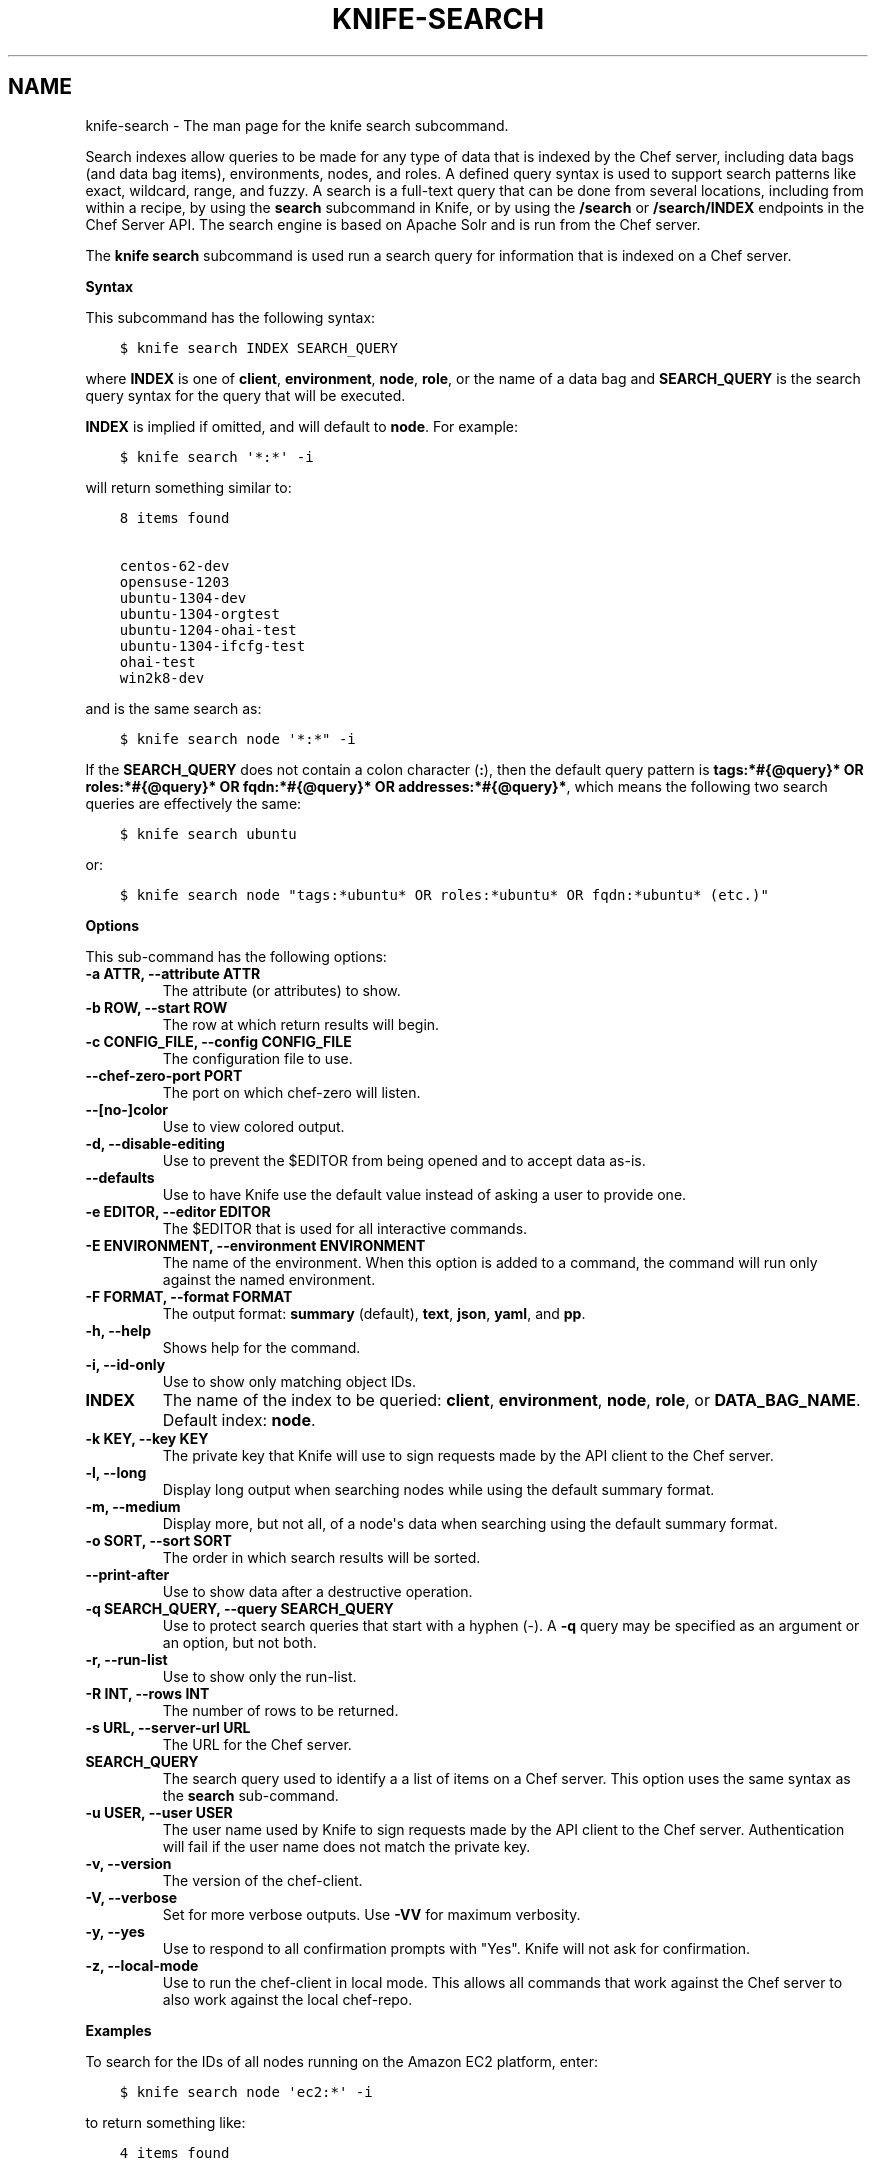 .\" Man page generated from reStructuredText.
.
.TH "KNIFE-SEARCH" "1" "Chef 11.14" "" "knife search"
.SH NAME
knife-search \- The man page for the knife search subcommand.
.
.nr rst2man-indent-level 0
.
.de1 rstReportMargin
\\$1 \\n[an-margin]
level \\n[rst2man-indent-level]
level margin: \\n[rst2man-indent\\n[rst2man-indent-level]]
-
\\n[rst2man-indent0]
\\n[rst2man-indent1]
\\n[rst2man-indent2]
..
.de1 INDENT
.\" .rstReportMargin pre:
. RS \\$1
. nr rst2man-indent\\n[rst2man-indent-level] \\n[an-margin]
. nr rst2man-indent-level +1
.\" .rstReportMargin post:
..
.de UNINDENT
. RE
.\" indent \\n[an-margin]
.\" old: \\n[rst2man-indent\\n[rst2man-indent-level]]
.nr rst2man-indent-level -1
.\" new: \\n[rst2man-indent\\n[rst2man-indent-level]]
.in \\n[rst2man-indent\\n[rst2man-indent-level]]u
..
.sp
Search indexes allow queries to be made for any type of data that is indexed by the Chef server, including data bags (and data bag items), environments, nodes, and roles. A defined query syntax is used to support search patterns like exact, wildcard, range, and fuzzy. A search is a full\-text query that can be done from several locations, including from within a recipe, by using the \fBsearch\fP subcommand in Knife, or by using the \fB/search\fP or \fB/search/INDEX\fP endpoints in the Chef Server API\&. The search engine is based on Apache Solr and is run from the Chef server\&.
.sp
The \fBknife search\fP subcommand is used run a search query for information that is indexed on a Chef server\&.
.sp
\fBSyntax\fP
.sp
This subcommand has the following syntax:
.INDENT 0.0
.INDENT 3.5
.sp
.nf
.ft C
$ knife search INDEX SEARCH_QUERY
.ft P
.fi
.UNINDENT
.UNINDENT
.sp
where \fBINDEX\fP is one of \fBclient\fP, \fBenvironment\fP, \fBnode\fP, \fBrole\fP, or the name of a data bag and \fBSEARCH_QUERY\fP is the search query syntax for the query that will be executed.
.sp
\fBINDEX\fP is implied if omitted, and will default to \fBnode\fP\&. For example:
.INDENT 0.0
.INDENT 3.5
.sp
.nf
.ft C
$ knife search \(aq*:*\(aq \-i
.ft P
.fi
.UNINDENT
.UNINDENT
.sp
will return something similar to:
.INDENT 0.0
.INDENT 3.5
.sp
.nf
.ft C
8 items found

centos\-62\-dev
opensuse\-1203
ubuntu\-1304\-dev
ubuntu\-1304\-orgtest
ubuntu\-1204\-ohai\-test
ubuntu\-1304\-ifcfg\-test
ohai\-test
win2k8\-dev
.ft P
.fi
.UNINDENT
.UNINDENT
.sp
and is the same search as:
.INDENT 0.0
.INDENT 3.5
.sp
.nf
.ft C
$ knife search node \(aq*:*" \-i
.ft P
.fi
.UNINDENT
.UNINDENT
.sp
If the \fBSEARCH_QUERY\fP does not contain a colon character (\fB:\fP), then the default query pattern is \fBtags:*#{@query}* OR roles:*#{@query}* OR fqdn:*#{@query}* OR addresses:*#{@query}*\fP, which means the following two search queries are effectively the same:
.INDENT 0.0
.INDENT 3.5
.sp
.nf
.ft C
$ knife search ubuntu
.ft P
.fi
.UNINDENT
.UNINDENT
.sp
or:
.INDENT 0.0
.INDENT 3.5
.sp
.nf
.ft C
$ knife search node "tags:*ubuntu* OR roles:*ubuntu* OR fqdn:*ubuntu* (etc.)"
.ft P
.fi
.UNINDENT
.UNINDENT
.sp
\fBOptions\fP
.sp
This sub\-command has the following options:
.INDENT 0.0
.TP
.B \fB\-a ATTR\fP, \fB\-\-attribute ATTR\fP
The attribute (or attributes) to show.
.TP
.B \fB\-b ROW\fP, \fB\-\-start ROW\fP
The row at which return results will begin.
.TP
.B \fB\-c CONFIG_FILE\fP, \fB\-\-config CONFIG_FILE\fP
The configuration file to use.
.TP
.B \fB\-\-chef\-zero\-port PORT\fP
The port on which chef\-zero will listen.
.TP
.B \fB\-\-[no\-]color\fP
Use to view colored output.
.TP
.B \fB\-d\fP, \fB\-\-disable\-editing\fP
Use to prevent the $EDITOR from being opened and to accept data as\-is.
.TP
.B \fB\-\-defaults\fP
Use to have Knife use the default value instead of asking a user to provide one.
.TP
.B \fB\-e EDITOR\fP, \fB\-\-editor EDITOR\fP
The $EDITOR that is used for all interactive commands.
.TP
.B \fB\-E ENVIRONMENT\fP, \fB\-\-environment ENVIRONMENT\fP
The name of the environment. When this option is added to a command, the command will run only against the named environment.
.TP
.B \fB\-F FORMAT\fP, \fB\-\-format FORMAT\fP
The output format: \fBsummary\fP (default), \fBtext\fP, \fBjson\fP, \fByaml\fP, and \fBpp\fP\&.
.TP
.B \fB\-h\fP, \fB\-\-help\fP
Shows help for the command.
.TP
.B \fB\-i\fP, \fB\-\-id\-only\fP
Use to show only matching object IDs.
.TP
.B \fBINDEX\fP
The name of the index to be queried: \fBclient\fP, \fBenvironment\fP, \fBnode\fP, \fBrole\fP, or \fBDATA_BAG_NAME\fP\&. Default index: \fBnode\fP\&.
.TP
.B \fB\-k KEY\fP, \fB\-\-key KEY\fP
The private key that Knife will use to sign requests made by the API client to the Chef server\&.
.TP
.B \fB\-l\fP, \fB\-\-long\fP
Display long output when searching nodes while using the default summary format.
.TP
.B \fB\-m\fP, \fB\-\-medium\fP
Display more, but not all, of a node\(aqs data when searching using the default summary format.
.TP
.B \fB\-o SORT\fP, \fB\-\-sort SORT\fP
The order in which search results will be sorted.
.TP
.B \fB\-\-print\-after\fP
Use to show data after a destructive operation.
.TP
.B \fB\-q SEARCH_QUERY\fP, \fB\-\-query SEARCH_QUERY\fP
Use to protect search queries that start with a hyphen (\-). A \fB\-q\fP query may be specified as an argument or an option, but not both.
.TP
.B \fB\-r\fP, \fB\-\-run\-list\fP
Use to show only the run\-list.
.TP
.B \fB\-R INT\fP, \fB\-\-rows INT\fP
The number of rows to be returned.
.TP
.B \fB\-s URL\fP, \fB\-\-server\-url URL\fP
The URL for the Chef server\&.
.TP
.B \fBSEARCH_QUERY\fP
The search query used to identify a a list of items on a Chef server\&. This option uses the same syntax as the \fBsearch\fP sub\-command.
.TP
.B \fB\-u USER\fP, \fB\-\-user USER\fP
The user name used by Knife to sign requests made by the API client to the Chef server\&. Authentication will fail if the user name does not match the private key.
.TP
.B \fB\-v\fP, \fB\-\-version\fP
The version of the chef\-client\&.
.TP
.B \fB\-V\fP, \fB\-\-verbose\fP
Set for more verbose outputs. Use \fB\-VV\fP for maximum verbosity.
.TP
.B \fB\-y\fP, \fB\-\-yes\fP
Use to respond to all confirmation prompts with "Yes". Knife will not ask for confirmation.
.TP
.B \fB\-z\fP, \fB\-\-local\-mode\fP
Use to run the chef\-client in local mode. This allows all commands that work against the Chef server to also work against the local chef\-repo\&.
.UNINDENT
.sp
\fBExamples\fP
.sp
To search for the IDs of all nodes running on the Amazon EC2 platform, enter:
.INDENT 0.0
.INDENT 3.5
.sp
.nf
.ft C
$ knife search node \(aqec2:*\(aq \-i
.ft P
.fi
.UNINDENT
.UNINDENT
.sp
to return something like:
.INDENT 0.0
.INDENT 3.5
.sp
.nf
.ft C
4 items found

ip\-0A7CA19F.ec2.internal

ip\-0A58CF8E.ec2.internal

ip\-0A58E134.ec2.internal

ip\-0A7CFFD5.ec2.internal
.ft P
.fi
.UNINDENT
.UNINDENT
.sp
To search for the instance type (flavor) of all nodes running on the Amazon EC2 platform, enter:
.INDENT 0.0
.INDENT 3.5
.sp
.nf
.ft C
$ knife search node \(aqec2:*\(aq \-a ec2.instance_type
.ft P
.fi
.UNINDENT
.UNINDENT
.sp
to return something like:
.INDENT 0.0
.INDENT 3.5
.sp
.nf
.ft C
4 items found

ec2.instance_type:  m1.large
id:                 ip\-0A7CA19F.ec2.internal

ec2.instance_type:  m1.large
id:                 ip\-0A58CF8E.ec2.internal

ec2.instance_type:  m1.large
id:                 ip\-0A58E134.ec2.internal

ec2.instance_type:  m1.large
id:                 ip\-0A7CFFD5.ec2.internal
.ft P
.fi
.UNINDENT
.UNINDENT
.sp
To search for all nodes running Ubuntu, enter:
.INDENT 0.0
.INDENT 3.5
.sp
.nf
.ft C
$ knife search node \(aqplatform:ubuntu\(aq
.ft P
.fi
.UNINDENT
.UNINDENT
.sp
To search for all nodes running CentOS in the production environment, enter:
.INDENT 0.0
.INDENT 3.5
.sp
.nf
.ft C
$ knife search node \(aqchef_environment:production AND platform:centos\(aq
.ft P
.fi
.UNINDENT
.UNINDENT
.sp
To find a nested attribute, use a pattern similar to the following:
.INDENT 0.0
.INDENT 3.5
.sp
.nf
.ft C
$ knife search node <query_to_run> \-a <main_attribute>.<nested_attribute>
.ft P
.fi
.UNINDENT
.UNINDENT
.sp
To build a search query to use more than one attribute, use an underscore (\fB_\fP) to separate each attribute. For example, the following query will search for all nodes running a specific version of Ruby:
.INDENT 0.0
.INDENT 3.5
.sp
.nf
.ft C
$ knife search node "languages_ruby_version:1.9.3"
.ft P
.fi
.UNINDENT
.UNINDENT
.sp
To build a search query that can find a nested attribute:
.INDENT 0.0
.INDENT 3.5
.sp
.nf
.ft C
$ knife search node name:<node_name> \-a kernel.machine
.ft P
.fi
.UNINDENT
.UNINDENT
.sp
To test a search query that will be used in a \fBknife ssh\fP command:
.INDENT 0.0
.INDENT 3.5
.sp
.nf
.ft C
$ knife search node "role:web NOT name:web03"
.ft P
.fi
.UNINDENT
.UNINDENT
.sp
where the query in the previous example will search all servers that have the \fBweb\fP role, but not on the server named \fBweb03\fP\&.
.SH AUTHOR
Chef
.\" Generated by docutils manpage writer.
.
